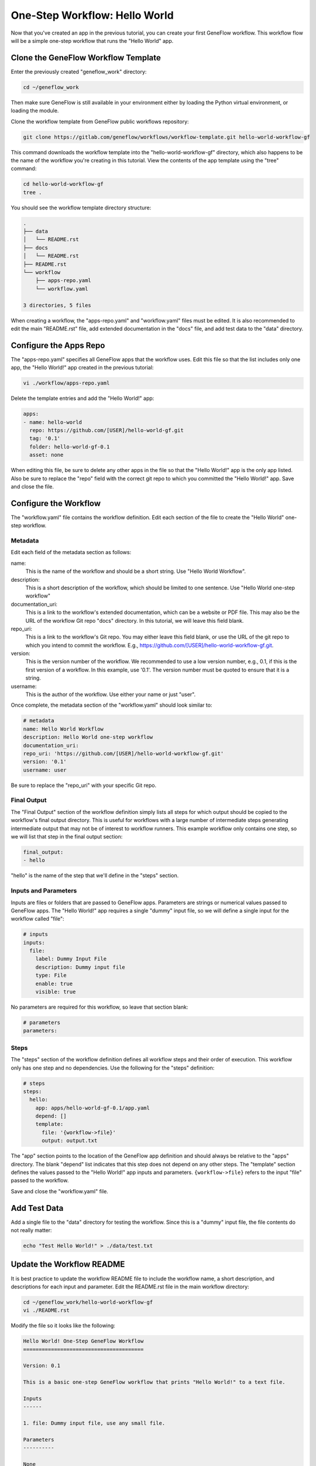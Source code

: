 .. one-step-workflow

One-Step Workflow: Hello World
==============================

Now that you've created an app in the previous tutorial, you can create your first GeneFlow workflow. This workflow flow will be a simple one-step workflow that runs the "Hello World" app. 

Clone the GeneFlow Workflow Template
------------------------------------

Enter the previously created "geneflow_work" directory:

.. code-block:: text

    cd ~/geneflow_work

Then make sure GeneFlow is still available in your environment either by loading the Python virtual environment, or loading the module.

Clone the workflow template from GeneFlow public workflows repository:

.. code-block:: text

    git clone https://gitlab.com/geneflow/workflows/workflow-template.git hello-world-workflow-gf

This command downloads the workflow template into the "hello-world-workflow-gf" directory, which also happens to be the name of the workflow you're creating in this tutorial. View the contents of the app template using the "tree" command:

.. code-block:: text

    cd hello-world-workflow-gf
    tree .

You should see the workflow template directory structure:

.. code-block:: text

    .
    ├── data
    │   └── README.rst
    ├── docs
    │   └── README.rst
    ├── README.rst
    └── workflow
        ├── apps-repo.yaml
        └── workflow.yaml

    3 directories, 5 files

When creating a workflow, the "apps-repo.yaml" and "workflow.yaml" files must be edited. It is also recommended to edit the main "README.rst" file, add extended documentation in the "docs" file, and add test data to the "data" directory. 

Configure the Apps Repo
-----------------------

The "apps-repo.yaml" specifies all GeneFlow apps that the workflow uses. Edit this file so that the list includes only one app, the "Hello World!" app created in the previous tutorial:

.. code-block:: text

    vi ./workflow/apps-repo.yaml

Delete the template entries and add the "Hello World!" app:

.. code-block:: yaml

    apps:
    - name: hello-world
      repo: https://github.com/[USER]/hello-world-gf.git
      tag: '0.1'
      folder: hello-world-gf-0.1
      asset: none

When editing this file, be sure to delete any other apps in the file so that the "Hello World!" app is the only app listed. Also be sure to replace the "repo" field with the correct git repo to which you committed the "Hello World!" app. Save and close the file.

Configure the Workflow
----------------------

The "workflow.yaml" file contains the workflow definition. Edit each section of the file to create the "Hello World" one-step workflow.

Metadata
~~~~~~~~

Edit each field of the metadata section as follows:

name:
  This is the name of the workflow and should be a short string. Use "Hello World Workflow".

description:
  This is a short description of the workflow, which should be limited to one sentence. Use "Hello World one-step workflow"

documentation_uri:
  This is a link to the workflow's extended documentation, which can be a website or PDF file. This may also be the URL of the workflow Git repo "docs" directory. In this tutorial, we will leave this field blank.

repo_uri:
  This is a link to the workflow's Git repo. You may either leave this field blank, or use the URL of the git repo to which you intend to commit the workflow. E.g., https://github.com/[USER]/hello-world-workflow-gf.git.

version:
  This is the version number of the workflow. We recommended to use a low version number, e.g., 0.1, if this is the first version of a workflow. In this example, use '0.1'. The version number must be quoted to ensure that it is a string. 

username:
  This is the author of the workflow. Use either your name or just "user".

Once complete, the metadata section of the "workflow.yaml" should look similar to:

.. code-block:: yaml

    # metadata
    name: Hello World Workflow
    description: Hello World one-step workflow
    documentation_uri:
    repo_uri: 'https://github.com/[USER]/hello-world-workflow-gf.git'
    version: '0.1'
    username: user

Be sure to replace the "repo_uri" with your specific Git repo.

Final Output
~~~~~~~~~~~~

The "Final Output" section of the workflow definition simply lists all steps for which output should be copied to the workflow's final output directory. This is useful for workflows with a large number of intermediate steps generating intermediate output that may not be of interest to workflow runners. This example workflow only contains one step, so we will list that step in the final output section:

.. code-block:: yaml

    final_output:
    - hello

"hello" is the name of the step that we'll define in the "steps" section. 

Inputs and Parameters
~~~~~~~~~~~~~~~~~~~~~

Inputs are files or folders that are passed to GeneFlow apps. Parameters are strings or numerical values passed to GeneFlow apps. The "Hello World!" app requires a single "dummy" input file, so we will define a single input for the workflow called "file":

.. code-block:: yaml

    # inputs
    inputs:
      file:
        label: Dummy Input File
        description: Dummy input file
        type: File
        enable: true
        visible: true

No parameters are required for this workflow, so leave that section blank:

.. code-block:: yaml

    # parameters
    parameters:

Steps
~~~~~

The "steps" section of the workflow definition defines all workflow steps and their order of execution. This workflow only has one step and no dependencies. Use the following for the "steps" definition:

.. code-block:: yaml

    # steps
    steps:
      hello:
        app: apps/hello-world-gf-0.1/app.yaml
        depend: []
        template:
          file: '{workflow->file}'
          output: output.txt

The "app" section points to the location of the GeneFlow app definition and should always be relative to the "apps" directory. The blank "depend" list indicates that this step does not depend on any other steps. The "template" section defines the values passed to the "Hello World!" app inputs and parameters. ``{workflow->file}`` refers to the input "file" passed to the workflow. 

Save and close the "workflow.yaml" file. 

Add Test Data
-------------

Add a single file to the "data" directory for testing the workflow. Since this is a "dummy" input file, the file contents do not really matter:

.. code-block:: text

    echo "Test Hello World!" > ./data/test.txt

Update the Workflow README
--------------------------

It is best practice to update the workflow README file to include the workflow name, a short description, and descriptions for each input and parameter. Edit the README.rst file in the main workflow directory:

.. code-block:: text

    cd ~/geneflow_work/hello-world-workflow-gf
    vi ./README.rst

Modify the file so it looks like the following:

.. code-block:: text

    Hello World! One-Step GeneFlow Workflow
    =======================================

    Version: 0.1

    This is a basic one-step GeneFlow workflow that prints "Hello World!" to a text file.

    Inputs
    ------

    1. file: Dummy input file, use any small file.

    Parameters
    ----------

    None

Commit the Workflow to a Git Repo
---------------------------------

We'll use GitHub as an example, but you may use GitLab, BitBucket, or your company/organization's git repo instead. GitHub requires you to first create the repo on the GitHub.com site. Once created, it will likely be located at a URL similar to https://github.com/[user]/hello-world-workflow-gf.git, where [user] should be replaced with your GitHub username or group. 

First, remove the "apps" directory, since we don't need to commit those to the workflow repo:

.. code-block:: text

    cd ~/geneflow_work/hello-world-workflow-gf
    rm -rf ./workflow/apps

Push your code to GitHub using the following commands: 

.. code-block:: text

    git add -A
    git commit -m "initial version of the hello world workflow"
    git tag 0.1
    git remote set-url origin https://github.com/[user]/hello-world-workflow-gf.git
    git push --tags origin master

Install the Workflow from a Git Repo
------------------------------------

Now that the workflow has been committed to a Git repo, it can be installed anywhere:

.. code-block:: text

    cd ~/geneflow_work
    geneflow install-workflow -g https://github.com/[user]/hello-world-workflow-gf.git -c --make_apps ./test-workflow

This command installs the "Hello World!" one-step workflow, and its "Hello World!" app into the directory "test-workflow". Remember to replace the git URL with the URL to which you committed the workflow.

Test the Workflow
-----------------

Finally, test the workflow to validate its functionality:

.. code-block:: text

    geneflow run -d output_uri=output -d inputs.file=./test-workflow/data/test.txt ./test-workflow

This command runs the workflow in the "test-workflow" directory using the test data and copies the output to the "output" directory.

Once complete, you should see a file called "output.txt" with the text "Hello World!":

.. code-block:: text

    cat ./output/geneflow-job-[JOB ID]/hello/output.txt

Be sure to replace ``[JOB ID]`` with the ID of the GeneFlow job. The job ID is a randomly generated string and ensures that workflow jobs do not overwrite existing job output. You should see the following output:

.. code-block:: text

    Hello World!

Summary
-------

Congratulations! You created a one-step GeneFlow workflow, committed it to a git repo and, and tested it. The next tutorial will expand on this workflow by adding a more complex workflow input. 
